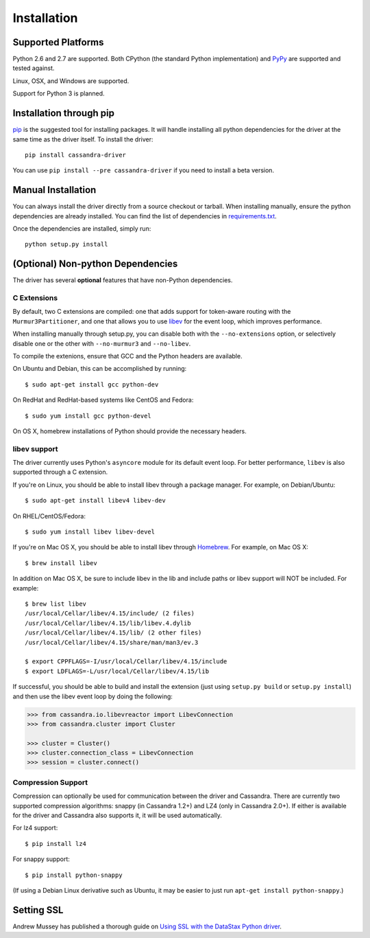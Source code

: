 Installation
============

Supported Platforms
-------------------
Python 2.6 and 2.7 are supported.  Both CPython (the standard Python
implementation) and `PyPy <http://pypy.org>`_ are supported and tested
against.

Linux, OSX, and Windows are supported.

Support for Python 3 is planned.

Installation through pip
------------------------
`pip <https://pypi.python.org/pypi/pip>`_ is the suggested tool for installing
packages.  It will handle installing all python dependencies for the driver at
the same time as the driver itself.  To install the driver::

    pip install cassandra-driver

You can use ``pip install --pre cassandra-driver`` if you need to install a beta version.

Manual Installation
-------------------
You can always install the driver directly from a source checkout or tarball.
When installing manually, ensure the python dependencies are already
installed. You can find the list of dependencies in
`requirements.txt <https://github.com/datastax/python-driver/blob/master/requirements.txt>`_.

Once the dependencies are installed, simply run::

    python setup.py install

(Optional) Non-python Dependencies
----------------------------------
The driver has several **optional** features that have non-Python dependencies.

C Extensions
^^^^^^^^^^^^
By default, two C extensions are compiled: one that adds support
for token-aware routing with the ``Murmur3Partitioner``, and one that
allows you to use `libev <http://software.schmorp.de/pkg/libev.html>`_
for the event loop, which improves performance.

When installing manually through setup.py, you can disable both with
the ``--no-extensions`` option, or selectively disable one or the other
with ``--no-murmur3`` and ``--no-libev``.

To compile the extenions, ensure that GCC and the Python headers are available.

On Ubuntu and Debian, this can be accomplished by running::

    $ sudo apt-get install gcc python-dev

On RedHat and RedHat-based systems like CentOS and Fedora::

    $ sudo yum install gcc python-devel

On OS X, homebrew installations of Python should provide the necessary headers.

libev support
^^^^^^^^^^^^^
The driver currently uses Python's ``asyncore`` module for its default
event loop.  For better performance, ``libev`` is also supported through
a C extension.

If you're on Linux, you should be able to install libev
through a package manager.  For example, on Debian/Ubuntu::

    $ sudo apt-get install libev4 libev-dev

On RHEL/CentOS/Fedora::

    $ sudo yum install libev libev-devel

If you're on Mac OS X, you should be able to install libev
through `Homebrew <http://brew.sh/>`_. For example, on Mac OS X::

    $ brew install libev

In addition on Mac OS X, be sure to include libev in the lib and include paths or
libev support will NOT be included. For example::

    $ brew list libev
    /usr/local/Cellar/libev/4.15/include/ (2 files)
    /usr/local/Cellar/libev/4.15/lib/libev.4.dylib
    /usr/local/Cellar/libev/4.15/lib/ (2 other files)
    /usr/local/Cellar/libev/4.15/share/man/man3/ev.3

    $ export CPPFLAGS=-I/usr/local/Cellar/libev/4.15/include
    $ export LDFLAGS=-L/usr/local/Cellar/libev/4.15/lib

If successful, you should be able to build and install the extension
(just using ``setup.py build`` or ``setup.py install``) and then use
the libev event loop by doing the following:

.. code-block:: python

    >>> from cassandra.io.libevreactor import LibevConnection
    >>> from cassandra.cluster import Cluster

    >>> cluster = Cluster()
    >>> cluster.connection_class = LibevConnection
    >>> session = cluster.connect()

Compression Support
^^^^^^^^^^^^^^^^^^^
Compression can optionally be used for communication between the driver and
Cassandra.  There are currently two supported compression algorithms:
snappy (in Cassandra 1.2+) and LZ4 (only in Cassandra 2.0+).  If either is
available for the driver and Cassandra also supports it, it will
be used automatically.

For lz4 support::

    $ pip install lz4

For snappy support::

    $ pip install python-snappy

(If using a Debian Linux derivative such as Ubuntu, it may be easier to
just run ``apt-get install python-snappy``.)

Setting SSL
-----------
Andrew Mussey has published a thorough guide on `Using SSL with the DataStax Python driver <http://blog.amussey.com/post/64036730812/cassandra-2-0-client-server-ssl-with-datastax-python>`_.
